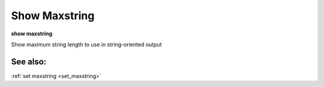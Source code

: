 .. _show_maxstring:

Show Maxstring
--------------

**show maxstring**

Show maximum string length to use in string-oriented output

See also:
+++++++++

:ref:`set maxstring <set_maxstring>`
